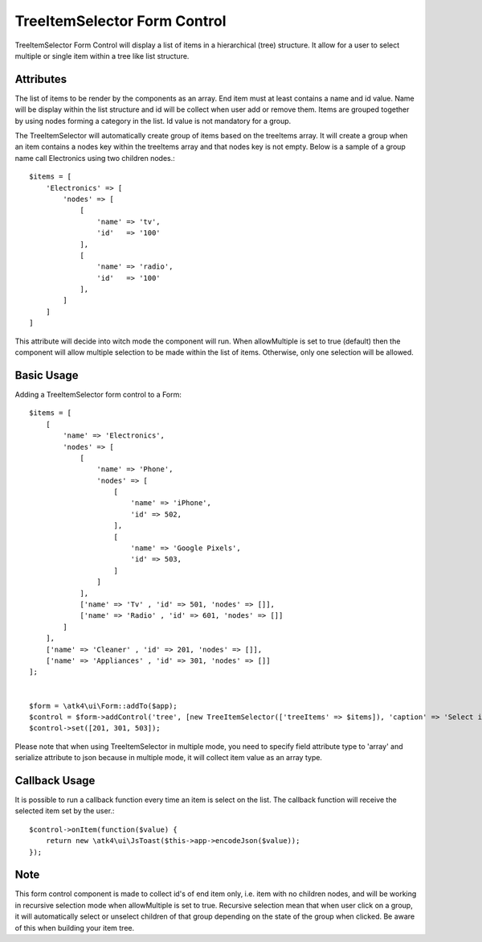 
.. php:namespace:: atk4\ui\Form\Control

.. php:class:: TreeItemSelector


=============================
TreeItemSelector Form Control
=============================

TreeItemSelector Form Control will display a list of items in a hierarchical (tree) structure. It allow for a user to select multiple
or single item within a tree like list structure.

Attributes
==========

.. php:attr:: treeItems

The list of items to be render by the components as an array. End item must at least contains a name and id value. Name will be display
within the list structure and id will be collect when user add or remove them.
Items are grouped together by using nodes forming a category in the list. Id value is not mandatory for a group.

The TreeItemSelector will automatically create group of items based on the treeItems array. It will create a group when an item contains a nodes key within
the treeItems array and that nodes key is not empty. Below is a sample of a group name call Electronics using two children nodes.::

    $items = [
        'Electronics' => [
            'nodes' => [
                [
                    'name' => 'tv',
                    'id'   => '100'
                ],
                [
                    'name' => 'radio',
                    'id'   => '100'
                ],
            ]
        ]
    ]

.. php:attr:: allowMultiple

This attribute will decide into witch mode the component will run. When allowMultiple is set to true (default) then
the component will allow multiple selection to be made within the list of items. Otherwise, only one selection
will be allowed.

Basic Usage
===========

Adding a TreeItemSelector form control to a Form::

    $items = [
        [
            'name' => 'Electronics',
            'nodes' => [
                [
                    'name' => 'Phone',
                    'nodes' => [
                        [
                            'name' => 'iPhone',
                            'id' => 502,
                        ],
                        [
                            'name' => 'Google Pixels',
                            'id' => 503,
                        ]
                    ]
                ],
                ['name' => 'Tv' , 'id' => 501, 'nodes' => []],
                ['name' => 'Radio' , 'id' => 601, 'nodes' => []]
            ]
        ],
        ['name' => 'Cleaner' , 'id' => 201, 'nodes' => []],
        ['name' => 'Appliances' , 'id' => 301, 'nodes' => []]
    ];


    $form = \atk4\ui\Form::addTo($app);
    $control = $form->addControl('tree', [new TreeItemSelector(['treeItems' => $items]), 'caption' => 'Select items:'], ['type' => 'array', 'serialize' => 'json']);
    $control->set([201, 301, 503]);

Please note that when using TreeItemSelector in multiple mode, you need to specify field attribute type to 'array' and serialize attribute to json
because in multiple mode, it will collect item value as an array type.


Callback Usage
==============

.. php:method:: onItem($fx)

It is possible to run a callback function every time an item is select on the list. The callback function will receive the selected item
set by the user.::

    $control->onItem(function($value) {
        return new \atk4\ui\JsToast($this->app->encodeJson($value));
    });

Note
====

This form control component is made to collect id's of end item only, i.e. item with no children nodes, and will be working in recursive selection
mode when allowMultiple is set to true. Recursive selection mean that when user click on a group, it will automatically select or unselect children
of that group depending on the state of the group when clicked. Be aware of this when building your item tree.
